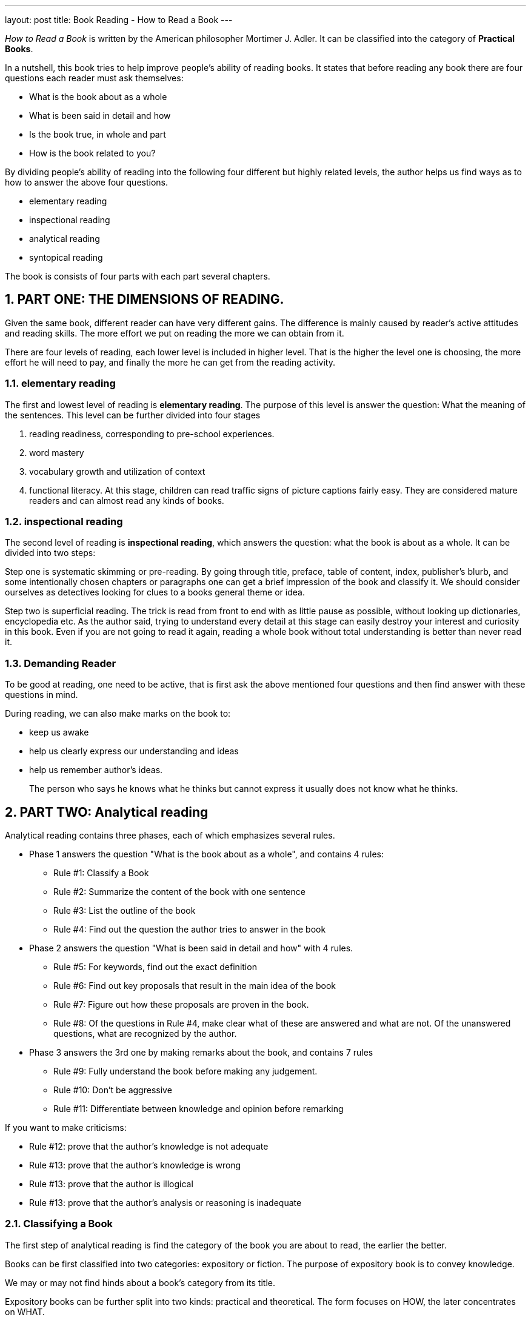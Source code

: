 ---
layout: post
title: Book Reading - How to Read a Book
---

:toc: macro
:toclevels: 4
:sectnums:
:imagesdir: /images
:hp-tags: Reading, Book

toc::[]

__How to Read a Book __ is written by the American philosopher Mortimer J. Adler. It can be classified into the category of *Practical Books*. 

In a nutshell, this book tries to help improve people's ability of reading books. It states that before reading any book there are four questions each reader must ask themselves: 

- What is the book about as a whole
- What is been said in detail and how
- Is the book true, in whole and part
- How is the book related to you? 

By dividing people's ability of reading into the following four different but highly related levels, the author helps us find ways as to how to answer the above four questions.

 - elementary reading
 - inspectional reading
 - analytical reading
 - syntopical reading

The book is consists of four parts with each part several chapters.

== PART ONE: THE DIMENSIONS OF READING. 

Given the same book, different reader can have very different gains. The difference is mainly caused by reader's active attitudes and reading skills. The more effort we put on reading the more we can obtain from it. 

There are four levels of reading, each lower level is included in higher level. That is the higher the level one is choosing, the more effort he will need to pay, and finally the more he can get from the reading activity.

=== elementary reading

The first and lowest level of reading is *elementary reading*. The purpose of this level is answer the question: What the meaning of the sentences. This level can be further divided into four stages

1. reading readiness, corresponding to pre-school experiences.
2. word mastery
3. vocabulary growth and utilization of context
4. functional literacy. At this stage, children can read traffic signs of picture captions fairly easy. They are considered mature readers and can almost read any kinds of books.

=== inspectional reading
 
The second level of reading is *inspectional reading*, which answers the question: what the book is about as a whole. It can be divided into two steps:

Step one is systematic skimming or pre-reading. By going through title, preface, table of content, index, publisher's blurb, and some intentionally chosen chapters or paragraphs one can get a brief impression of the book and classify it. We should consider ourselves as detectives looking for clues to a books general theme or idea.

Step two is superficial reading. The trick is read from front to end with as little pause as possible, without looking up dictionaries, encyclopedia etc. As the author said, trying to understand every detail at this stage can easily destroy your interest and curiosity in this book. Even if you are not going to read it again, reading a whole book without total understanding is better than never read it.

=== Demanding Reader

To be good at reading, one need to be active, that is first ask the above mentioned four questions and then find answer with these questions in mind.

During reading, we can also make marks on the book to:

- keep us awake
- help us clearly express our understanding and ideas
- help us remember author's ideas.

[quote]
____
The person who says he knows what he thinks but cannot express it usually does not know what he thinks.
____

== PART TWO: Analytical reading

Analytical reading contains three phases, each of which emphasizes several rules.

- Phase 1 answers the question "What is the book about as a whole", and contains 4 rules:
* Rule #1: Classify a Book
* Rule #2: Summarize the content of the book with one sentence
* Rule #3: List the outline of the book
* Rule #4: Find out the question the author tries to answer in the book

- Phase 2 answers the question "What is been said in detail and how" with 4 rules.
* Rule #5: For keywords, find out the exact definition
* Rule #6: Find out key proposals that result in the main idea of the book
* Rule #7: Figure out how these proposals are proven in the book.
* Rule #8: Of the questions in Rule #4, make clear what of these are answered and what are not. Of the unanswered questions, what are recognized by the author.

- Phase 3 answers the 3rd one by making remarks about the book, and contains 7 rules
* Rule #9: Fully understand the book before making any judgement.
* Rule #10: Don't be aggressive
* Rule #11: Differentiate between knowledge and opinion before remarking

If you want to make criticisms:

* Rule #12: prove that the author's knowledge is not adequate
* Rule #13: prove that the author's knowledge is wrong
* Rule #13: prove that the author is illogical
* Rule #13: prove that the author's analysis or reasoning is inadequate

=== Classifying a Book
The first step of analytical reading is find the category of the book you are about to read, the earlier the better.

Books can be first classified into two categories: expository or fiction. The purpose of expository book is to convey knowledge. 

We may or may not find hinds about a book's category from its title.

Expository books can be further split into two kinds: practical and theoretical. The form focuses on HOW, the later concentrates on WHAT.

Examples of practical books include:

- engineering
- medical
- cooking

Not only do practical books tells us HOW, they usually spend a lot of effort persuade us to follow their instructions. After all, a practical book that is not following by its readers is actually mean-less.

Common words in practical books includes: should, ought, good or bad.

Examples of theoretical books include:

- history, describes true events happened at specific locations at specific times.
- science, which is about general truth, most of which can't be easy verified in our daily life but based on accurate observation or experiments.
- philosophy, which can't usually drift too far away from our daily experience.

=== Questions of the author
At the beginning of writing, each writer usually has one or more questions. The book he is writing is the answer(s).

For practical books, questions may be like:

- What ends should be sought?
- What means should be chosen to a given end?
- Under given conditions, what's better? what's right? what's worse? 

For theoretical books, these are example questions:

- Does something exist?
- What kind of thing is it?
- What's the effect?

=== Keywords
No language is perfect. Every words can have several meanings and every meaning can be conveied by more than one word. That why we need to reach a common defination of the keywords in the book with the author.

Personally, that's why I found it's something more easy to read the original version of a book even if it's written in a foreign langure, than to read a translated book in my native language. Because during translation, if the translators are a little careless, meanings of keywords will be mistranslated.

== PART THREE: syntopical reading
Synotopical reading is usually applied to reading of social science books. Since it's relative hard to find a main authentic book of a given subject, we need to read and compare several books to understand the subject. 